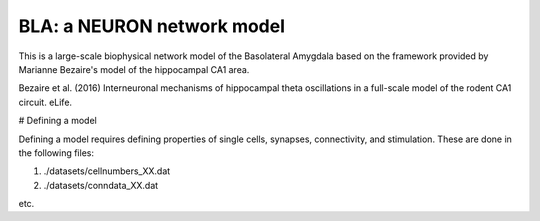 BLA: a NEURON network model
########################################

This is a large-scale biophysical network model of the Basolateral Amygdala based on the framework provided by Marianne Bezaire's model of the hippocampal CA1 area.

Bezaire et al. (2016) Interneuronal mechanisms of hippocampal theta oscillations in a full-scale model of the rodent CA1 circuit. eLife.

# Defining a model

Defining a model requires defining properties of single cells, synapses, connectivity, and stimulation. These are done in the following files:

1) ./datasets/cellnumbers_XX.dat

2) ./datasets/conndata_XX.dat

etc.
